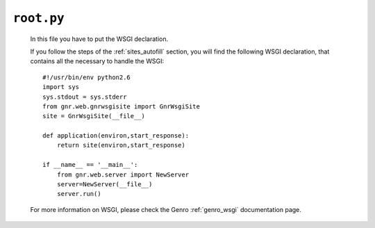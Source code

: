 .. _sites_root:

===========
``root.py``
===========

    .. image:: ../../_images/projects/sites/root.png
    
    In this file you have to put the WSGI declaration.
    
    If you follow the steps of the :ref:`sites_autofill` section, you will find the following WSGI declaration, that contains all the necessary to handle the WSGI::
    
        #!/usr/bin/env python2.6
        import sys
        sys.stdout = sys.stderr
        from gnr.web.gnrwsgisite import GnrWsgiSite
        site = GnrWsgiSite(__file__)
        
        def application(environ,start_response):
            return site(environ,start_response)
        
        if __name__ == '__main__':
            from gnr.web.server import NewServer
            server=NewServer(__file__)
            server.run()
            
    For more information on WSGI, please check the Genro :ref:`genro_wsgi` documentation page.